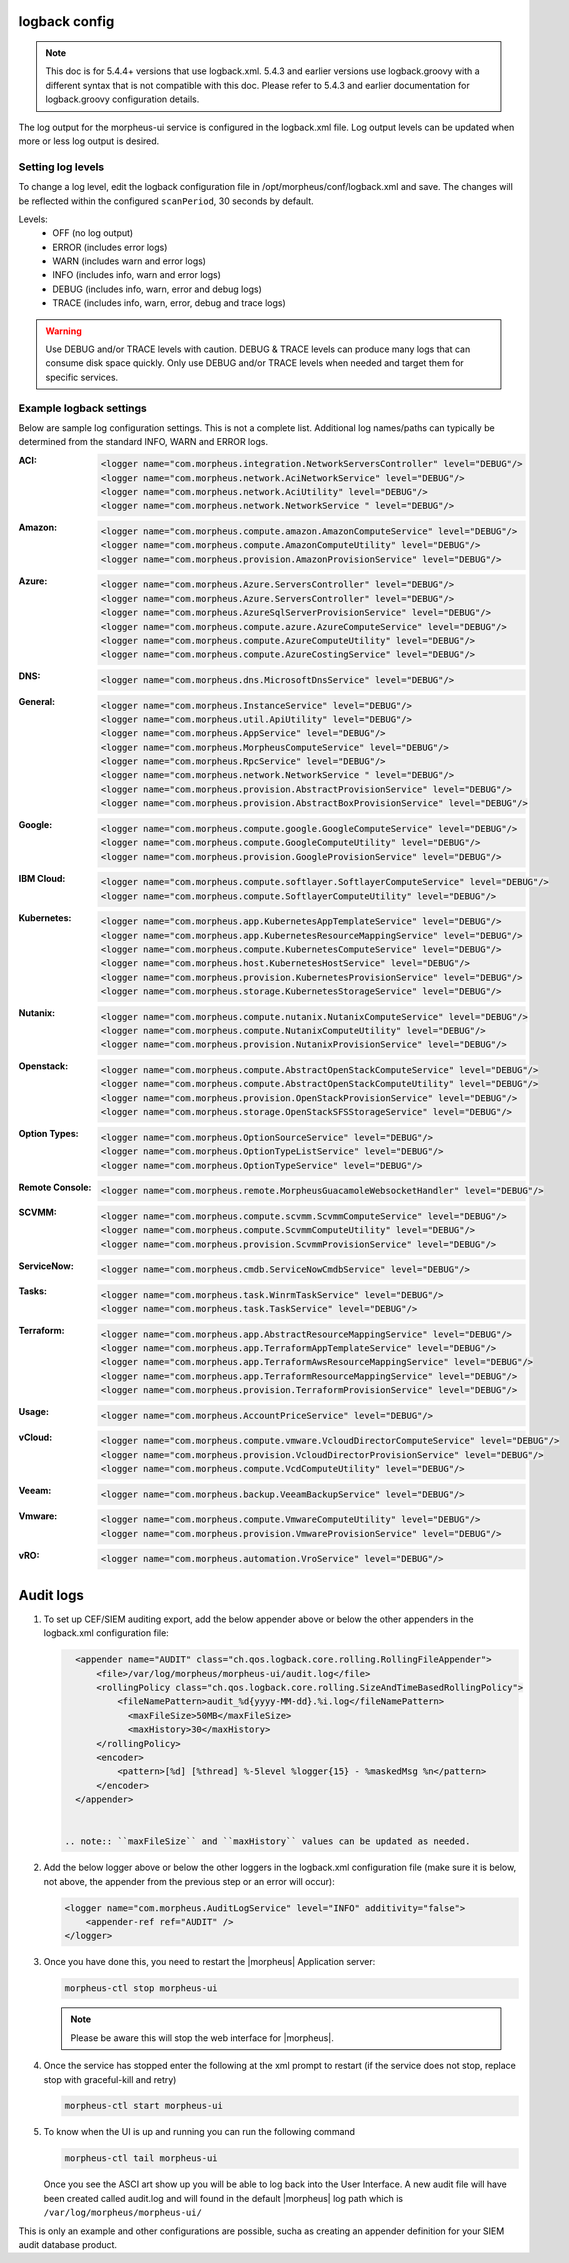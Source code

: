 logback config
--------------

.. note:: This doc is for 5.4.4+ versions that use logback.xml. 5.4.3 and earlier versions use logback.groovy with a different syntax that is not compatible with this doc. Please refer to 5.4.3 and earlier documentation for logback.groovy configuration details.

The log output for the morpheus-ui service is configured in the logback.xml file. Log output levels can be updated when more or less log output is desired.

Setting log levels
``````````````````
To change a log level, edit the logback configuration file in /opt/morpheus/conf/logback.xml and save. The changes will be reflected within the configured ``scanPeriod``, 30 seconds by default.

Levels:
 - OFF (no log output)
 - ERROR (includes error logs)
 - WARN (includes warn and error logs)
 - INFO (includes info, warn and error logs)
 - DEBUG (includes info, warn, error and debug logs)
 - TRACE (includes info, warn, error, debug and trace logs)

.. warning:: Use DEBUG and/or TRACE levels with caution. DEBUG & TRACE levels can produce many logs that can consume disk space quickly. Only use DEBUG and/or TRACE levels when needed and target them for specific services.

Example logback settings
````````````````````````
Below are sample log configuration settings. This is not a complete list. Additional log names/paths can typically be determined from the standard INFO, WARN and ERROR logs.

:ACI:
  .. code-block:: xml

     <logger name="com.morpheus.integration.NetworkServersController" level="DEBUG"/>
     <logger name="com.morpheus.network.AciNetworkService" level="DEBUG"/>
     <logger name="com.morpheus.network.AciUtility" level="DEBUG"/>
     <logger name="com.morpheus.network.NetworkService " level="DEBUG"/>

:Amazon:
  .. code-block:: xml
          
     <logger name="com.morpheus.compute.amazon.AmazonComputeService" level="DEBUG"/>
     <logger name="com.morpheus.compute.AmazonComputeUtility" level="DEBUG"/>
     <logger name="com.morpheus.provision.AmazonProvisionService" level="DEBUG"/>


:Azure:
  .. code-block:: xml
          
     <logger name="com.morpheus.Azure.ServersController" level="DEBUG"/>
     <logger name="com.morpheus.Azure.ServersController" level="DEBUG"/>
     <logger name="com.morpheus.AzureSqlServerProvisionService" level="DEBUG"/>
     <logger name="com.morpheus.compute.azure.AzureComputeService" level="DEBUG"/>
     <logger name="com.morpheus.compute.AzureComputeUtility" level="DEBUG"/>
     <logger name="com.morpheus.compute.AzureCostingService" level="DEBUG"/>

:DNS:
  .. code-block:: xml

     <logger name="com.morpheus.dns.MicrosoftDnsService" level="DEBUG"/>

:General:
  .. code-block:: xml

     <logger name="com.morpheus.InstanceService" level="DEBUG"/>
     <logger name="com.morpheus.util.ApiUtility" level="DEBUG"/>
     <logger name="com.morpheus.AppService" level="DEBUG"/>
     <logger name="com.morpheus.MorpheusComputeService" level="DEBUG"/>
     <logger name="com.morpheus.RpcService" level="DEBUG"/>
     <logger name="com.morpheus.network.NetworkService " level="DEBUG"/>
     <logger name="com.morpheus.provision.AbstractProvisionService" level="DEBUG"/>
     <logger name="com.morpheus.provision.AbstractBoxProvisionService" level="DEBUG"/>

:Google:
  .. code-block:: xml
 
     <logger name="com.morpheus.compute.google.GoogleComputeService" level="DEBUG"/>
     <logger name="com.morpheus.compute.GoogleComputeUtility" level="DEBUG"/>
     <logger name="com.morpheus.provision.GoogleProvisionService" level="DEBUG"/>


:IBM Cloud:
  .. code-block:: xml

     <logger name="com.morpheus.compute.softlayer.SoftlayerComputeService" level="DEBUG"/>
     <logger name="com.morpheus.compute.SoftlayerComputeUtility" level="DEBUG"/>

:Kubernetes:
  .. code-block:: xml
 
     <logger name="com.morpheus.app.KubernetesAppTemplateService" level="DEBUG"/>
     <logger name="com.morpheus.app.KubernetesResourceMappingService" level="DEBUG"/>
     <logger name="com.morpheus.compute.KubernetesComputeService" level="DEBUG"/>
     <logger name="com.morpheus.host.KubernetesHostService" level="DEBUG"/>
     <logger name="com.morpheus.provision.KubernetesProvisionService" level="DEBUG"/>
     <logger name="com.morpheus.storage.KubernetesStorageService" level="DEBUG"/>

:Nutanix:
  .. code-block:: xml
          
     <logger name="com.morpheus.compute.nutanix.NutanixComputeService" level="DEBUG"/>
     <logger name="com.morpheus.compute.NutanixComputeUtility" level="DEBUG"/>
     <logger name="com.morpheus.provision.NutanixProvisionService" level="DEBUG"/>

:Openstack:
  .. code-block:: xml
          
     <logger name="com.morpheus.compute.AbstractOpenStackComputeService" level="DEBUG"/>
     <logger name="com.morpheus.compute.AbstractOpenStackComputeUtility" level="DEBUG"/>
     <logger name="com.morpheus.provision.OpenStackProvisionService" level="DEBUG"/>
     <logger name="com.morpheus.storage.OpenStackSFSStorageService" level="DEBUG"/>

:Option Types:
  .. code-block:: xml

     <logger name="com.morpheus.OptionSourceService" level="DEBUG"/>
     <logger name="com.morpheus.OptionTypeListService" level="DEBUG"/>
     <logger name="com.morpheus.OptionTypeService" level="DEBUG"/>

:Remote Console:
  .. code-block:: xml

     <logger name="com.morpheus.remote.MorpheusGuacamoleWebsocketHandler" level="DEBUG"/>

:SCVMM:
  .. code-block:: xml

     <logger name="com.morpheus.compute.scvmm.ScvmmComputeService" level="DEBUG"/>
     <logger name="com.morpheus.compute.ScvmmComputeUtility" level="DEBUG"/>
     <logger name="com.morpheus.provision.ScvmmProvisionService" level="DEBUG"/>

:ServiceNow:
  .. code-block:: xml

     <logger name="com.morpheus.cmdb.ServiceNowCmdbService" level="DEBUG"/>

:Tasks:
  .. code-block:: xml

     <logger name="com.morpheus.task.WinrmTaskService" level="DEBUG"/>
     <logger name="com.morpheus.task.TaskService" level="DEBUG"/>

:Terraform:
  .. code-block:: xml

     <logger name="com.morpheus.app.AbstractResourceMappingService" level="DEBUG"/>
     <logger name="com.morpheus.app.TerraformAppTemplateService" level="DEBUG"/>
     <logger name="com.morpheus.app.TerraformAwsResourceMappingService" level="DEBUG"/>
     <logger name="com.morpheus.app.TerraformResourceMappingService" level="DEBUG"/>
     <logger name="com.morpheus.provision.TerraformProvisionService" level="DEBUG"/>

:Usage:
  .. code-block:: xml

     <logger name="com.morpheus.AccountPriceService" level="DEBUG"/>

:vCloud:
  .. code-block:: xml
 
     <logger name="com.morpheus.compute.vmware.VcloudDirectorComputeService" level="DEBUG"/>
     <logger name="com.morpheus.provision.VcloudDirectorProvisionService" level="DEBUG"/>
     <logger name="com.morpheus.compute.VcdComputeUtility" level="DEBUG"/>

:Veeam:
  .. code-block:: xml
      
     <logger name="com.morpheus.backup.VeeamBackupService" level="DEBUG"/>

:Vmware:
  .. code-block:: xml
          
     <logger name="com.morpheus.compute.VmwareComputeUtility" level="DEBUG"/>
     <logger name="com.morpheus.provision.VmwareProvisionService" level="DEBUG"/>

:vRO:
  .. code-block:: xml

     <logger name="com.morpheus.automation.VroService" level="DEBUG"/>

Audit logs
----------

#. To set up CEF/SIEM auditing export, add the below appender above or below the other appenders in the logback.xml configuration file:

   .. code-block:: xml

      <appender name="AUDIT" class="ch.qos.logback.core.rolling.RollingFileAppender">
          <file>/var/log/morpheus/morpheus-ui/audit.log</file>
          <rollingPolicy class="ch.qos.logback.core.rolling.SizeAndTimeBasedRollingPolicy">
              <fileNamePattern>audit_%d{yyyy-MM-dd}.%i.log</fileNamePattern>
                <maxFileSize>50MB</maxFileSize>
                <maxHistory>30</maxHistory>
          </rollingPolicy>
          <encoder>
              <pattern>[%d] [%thread] %-5level %logger{15} - %maskedMsg %n</pattern>
          </encoder>
      </appender>


    .. note:: ``maxFileSize`` and ``maxHistory`` values can be updated as needed.

#. Add the below logger above or below the other loggers in the logback.xml configuration file (make sure it is below, not above, the appender from the previous step or an error will occur):

   .. code-block:: xml

      <logger name="com.morpheus.AuditLogService" level="INFO" additivity="false">
          <appender-ref ref="AUDIT" />
      </logger>

#. Once you have done this, you need to restart the |morpheus| Application server:

   .. code-block:: bash

      morpheus-ctl stop morpheus-ui

   .. NOTE:: Please be aware this will stop the web interface for |morpheus|.

#. Once the service has stopped enter the following at the xml prompt to restart (if the service does not stop, replace stop with graceful-kill and retry)

   .. code-block:: bash

      morpheus-ctl start morpheus-ui

#. To know when the UI is up and running you can run the following command

   .. code-block:: bash

      morpheus-ctl tail morpheus-ui

   Once you see the ASCI art show up you will be able to log back into the User Interface. A new audit file will have been created called audit.log and will found in the default |morpheus| log path which is ``/var/log/morpheus/morpheus-ui/``

This is only an example and other configurations are possible, sucha as creating an appender definition for your SIEM audit database product.
